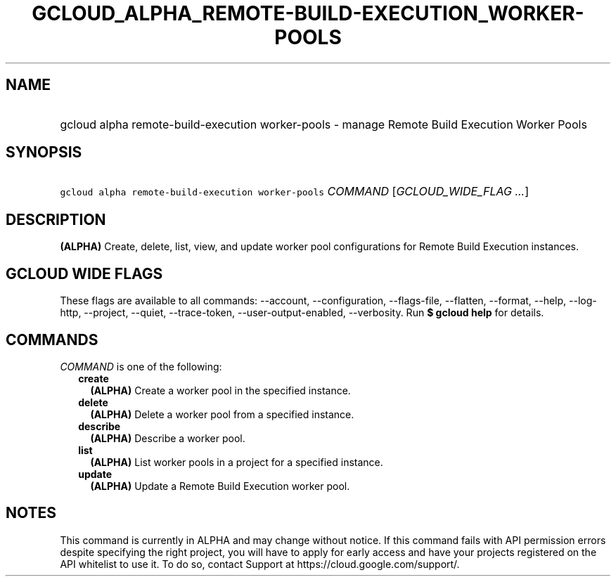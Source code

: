 
.TH "GCLOUD_ALPHA_REMOTE\-BUILD\-EXECUTION_WORKER\-POOLS" 1



.SH "NAME"
.HP
gcloud alpha remote\-build\-execution worker\-pools \- manage Remote Build Execution Worker Pools



.SH "SYNOPSIS"
.HP
\f5gcloud alpha remote\-build\-execution worker\-pools\fR \fICOMMAND\fR [\fIGCLOUD_WIDE_FLAG\ ...\fR]



.SH "DESCRIPTION"

\fB(ALPHA)\fR Create, delete, list, view, and update worker pool configurations
for Remote Build Execution instances.



.SH "GCLOUD WIDE FLAGS"

These flags are available to all commands: \-\-account, \-\-configuration,
\-\-flags\-file, \-\-flatten, \-\-format, \-\-help, \-\-log\-http, \-\-project,
\-\-quiet, \-\-trace\-token, \-\-user\-output\-enabled, \-\-verbosity. Run \fB$
gcloud help\fR for details.



.SH "COMMANDS"

\f5\fICOMMAND\fR\fR is one of the following:

.RS 2m
.TP 2m
\fBcreate\fR
\fB(ALPHA)\fR Create a worker pool in the specified instance.

.TP 2m
\fBdelete\fR
\fB(ALPHA)\fR Delete a worker pool from a specified instance.

.TP 2m
\fBdescribe\fR
\fB(ALPHA)\fR Describe a worker pool.

.TP 2m
\fBlist\fR
\fB(ALPHA)\fR List worker pools in a project for a specified instance.

.TP 2m
\fBupdate\fR
\fB(ALPHA)\fR Update a Remote Build Execution worker pool.


.RE
.sp

.SH "NOTES"

This command is currently in ALPHA and may change without notice. If this
command fails with API permission errors despite specifying the right project,
you will have to apply for early access and have your projects registered on the
API whitelist to use it. To do so, contact Support at
https://cloud.google.com/support/.

